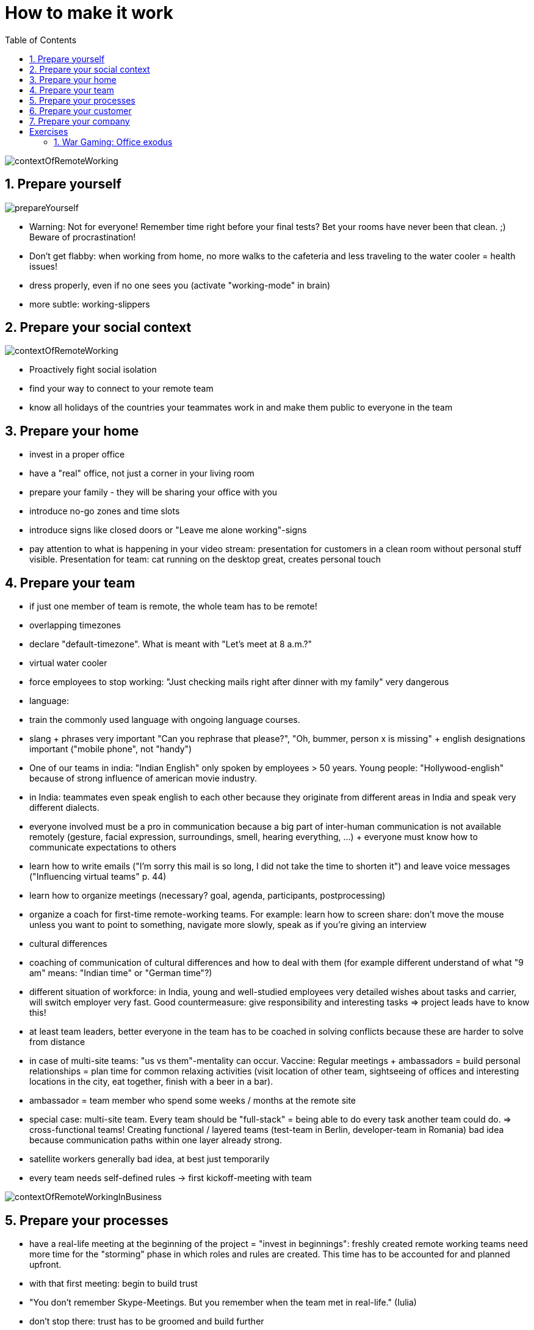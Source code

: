 = How to make it work
:toc:
:toclevels: 1
:sectnums:
:imagesdir: images

image:contextOfRemoteWorking.png[]

== Prepare yourself

image:prepareYourself.jpg[]

- Warning: Not for everyone! Remember time right before your final tests? Bet your rooms have never been that clean. ;) Beware of procrastination!
- Don't get flabby: when working from home, no more walks to the cafeteria and less traveling to the water cooler = health issues! 
- dress properly, even if no one sees you (activate "working-mode" in brain)
- more subtle: working-slippers

== Prepare your social context

image:contextOfRemoteWorking.png[]

- Proactively fight social isolation
- find your way to connect to your remote team
- know all holidays of the countries your teammates work in and make them public to everyone in the team

== Prepare your home
- invest in a proper office
- have a "real" office, not just a corner in your living room
- prepare your family - they will be sharing your office with you
- introduce no-go zones and time slots
- introduce signs like closed doors or "Leave me alone working"-signs
- pay attention to what is happening in your video stream: presentation for customers in a clean room without personal stuff visible. Presentation for team: cat running on the desktop great, creates personal touch

== Prepare your team
- if just one member of team is remote, the whole team has to be remote!
- overlapping timezones
- declare "default-timezone". What is meant with "Let's meet at 8 a.m.?"
- virtual water cooler
- force employees to stop working: "Just checking mails right after dinner with my family" very dangerous
- language:
    - train the commonly used language with ongoing language courses. 
    - slang + phrases very important "Can you rephrase that please?", "Oh, bummer, person x is missing" + english designations important ("mobile phone", not "handy")
    - One of our teams in india: "Indian English" only spoken by employees > 50 years. Young people: "Hollywood-english" because of strong influence of american movie industry.
    - in India: teammates even speak english to each other because they originate from different areas in India and speak very different dialects. 
- everyone involved must be a pro in communication because a big part of inter-human communication is not available remotely (gesture, facial expression, surroundings, smell, hearing everything, ...) + everyone must know how to communicate expectations to others
- learn how to write emails ("I'm sorry this mail is so long, I did not take the time to shorten it") and leave voice messages ("Influencing virtual teams" p. 44)
- learn how to organize meetings (necessary? goal, agenda, participants, postprocessing)
- organize a coach for first-time remote-working teams. For example: learn how to screen share: don't move the mouse unless you want to point to something, navigate more slowly, speak as if you're giving an interview
- cultural differences
    - coaching of communication of cultural differences and how to deal with them (for example different understand of what "9 am" means: "Indian time" or "German time"?)
    - different situation of workforce: in India, young and well-studied employees very detailed wishes about tasks and carrier, will switch employer very fast. Good countermeasure: give responsibility and interesting tasks => project leads have to know this!   
- at least team leaders, better everyone in the team has to be coached in solving conflicts because these are harder to solve from distance
- in case of multi-site teams: "us vs them"-mentality can occur. Vaccine: Regular meetings + ambassadors = build personal relationships = plan time for common relaxing activities (visit location of other team, sightseeing of offices and interesting locations in the city, eat together, finish with a beer in a bar).
- ambassador = team member who spend some weeks / months at the remote site
- special case: multi-site team. Every team should be "full-stack" = being able to do every task another team could do. => cross-functional teams! Creating functional / layered teams (test-team in Berlin, developer-team in Romania) bad idea because communication paths within one layer already strong.
- satellite workers generally bad idea, at best just temporarily
- every team needs self-defined rules -> first kickoff-meeting with team 

image:contextOfRemoteWorkingInBusiness.png[]

== Prepare your processes
- have a real-life meeting at the beginning of the project = "invest in beginnings": freshly created remote working teams need more time for the "storming" phase in which roles and rules are created. This time has to be accounted for and planned upfront.
- with that first meeting: begin to build trust
- "You don't remember Skype-Meetings. But you remember when the team met in real-life." (Iulia)
- don't stop there: trust has to be groomed and build further
- have a look at open source projects: all remote, a lot of them are awesome and used worldwide. These are endlessly more complex than most of the "business" applications you will work on.
- if only part of team remote: treat them like equals because they are equals! Get rid of technical impediments, improve social skills of the whole (!) team, meet in person.
- employers: organize meetups at least 2 times a year, multiple days. People have to meet in person! Have activities for working together, meeting the customer together, having fun together. See https://stevenschwenke.de/theFirstGetTogetherOfMeAndMyRemoteTeam
- complete transparency (especially for documents). There's no "just go over to Sven and ask him" because Sven is in Helsinki and sleeping right now.
- way more documentation of the processes used - leads automatically to more professional development!
- use an agile process with daily meetings and self-organizing teams
- decide if you want to "just throw over" predefined packages of work or if you want to be a real team where everyone is equal
- special case: remote-first: "If you're going with a remote-first model, you need to go all-out with it. All communication should occur online, don't have co-located sub-groups in the same office. I've even heard of some teams forcing people working in the same office to working in solitary offices and mandating that any communication with the programmer next door occurs online.", https://martinfowler.com/articles/remote-or-co-located.html[Martin Fowler]

=== Remote and Agile:
- "Agile doesn't work better with remote. But remote works better with Agile."
-  Dailies = max 24h delay to notice problems and talk about them. (In comparison to co-located office, where problems usually present themselves pretty fast)
- implementation of Agile in remote teams strongly dependent on team structure:
    - multi site team = Scrum Master in each location? One Scrum Master for all? Complete different Scrum Teams?
    - satellite workers = pretty clear that "core team" = center of Scrum process
    - remote-first teams = ?
- history of my team:
    1. Germany-centered: Scrum Master, business analyst, architect in Germany. Only one developer in Romania.
    1. Romanian team grew up to three developer, leading to 3:3 (Germany - Romania)
    1. Understanding of how the team can perform better growing. New goal: Building __technical and business__ knowledge in Romania. First step: one developer in Romania supporting teach lead in Germany.   

== Prepare your customer
- invite the customer to web meetings to build trust. "Seeing is believing", that goes for your coworkers as well!
- make team structure very transparent
- provide understanding of holidays, special cultural situations etc. for customer. Example: Romania started to create new holidays in 2017 to "adapt" to EU. Interesting and funny material to talk about with the whole team and the customer!   

== Prepare your company
- "The fact that you can get a better team by supporting a remote working pattern has become increasingly important during my time in the software business and I expect its importance to keep growing. I sense a growing reluctance amongst the best developers to accept the location and commuting disadvantages of single-site work. This is increasingly true as people get more experienced, and thus more valuable. You can either try to ignore this and accept the best people who will relocate for you, or you can explore how to make remote working patterns more effective. I think that organizations that are able to make remote working patterns effective will have a significant and growing competitive advantage.", https://martinfowler.com/articles/remote-or-co-located.html[Martin Fowler]

= Exercises
== War Gaming: Office exodus
- scenario: The office burned down and everybody has to work from home.
- Task 1: Create a prioritized list of things that could make this transition difficult for you. Add at least one thought to each of the aspects presented in this chapter (you, your friends and family ...). 
- Task 2: For each of the problems in your first list, create a list of specific tasks you have to do to counter these negative effects. A task is a small and physically doable step. If there are a lot of tasks, you may create projects (= tasks done in a specific order to reach a goal).
- because these thoughts can be very intimate, presentation is optional and voluntary.
- organizational:
    - task 1: 10 minutes
    - task 2: 20 minutes
    - presentation: 5 minutes per participant
